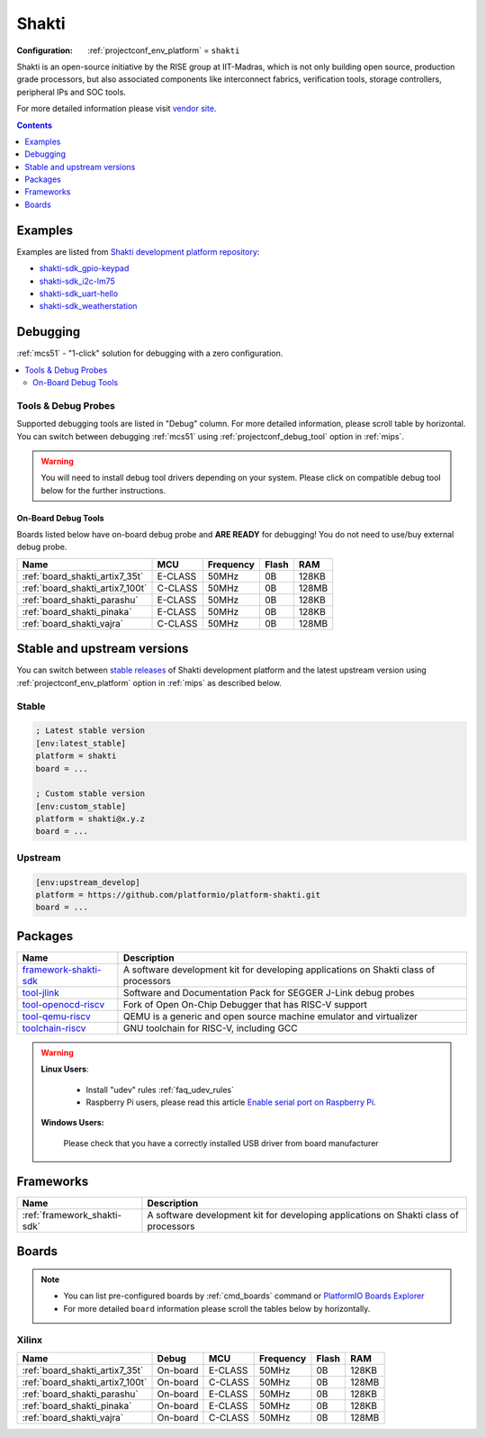 
.. _platform_shakti:

Shakti
======

:Configuration:
  :ref:`projectconf_env_platform` = ``shakti``

Shakti is an open-source initiative by the RISE group at IIT-Madras, which is not only building open source, production grade processors, but also associated components like interconnect fabrics, verification tools, storage controllers, peripheral IPs and SOC tools.

For more detailed information please visit `vendor site <https://shakti.org.in/?utm_source=platformio.org&utm_medium=docs>`_.

.. contents:: Contents
    :local:
    :depth: 1


Examples
--------

Examples are listed from `Shakti development platform repository <https://github.com/platformio/platform-shakti/tree/master/examples?utm_source=platformio.org&utm_medium=docs>`_:

* `shakti-sdk_gpio-keypad <https://github.com/platformio/platform-shakti/tree/master/examples/shakti-sdk_gpio-keypad?utm_source=platformio.org&utm_medium=docs>`_
* `shakti-sdk_i2c-lm75 <https://github.com/platformio/platform-shakti/tree/master/examples/shakti-sdk_i2c-lm75?utm_source=platformio.org&utm_medium=docs>`_
* `shakti-sdk_uart-hello <https://github.com/platformio/platform-shakti/tree/master/examples/shakti-sdk_uart-hello?utm_source=platformio.org&utm_medium=docs>`_
* `shakti-sdk_weatherstation <https://github.com/platformio/platform-shakti/tree/master/examples/shakti-sdk_weatherstation?utm_source=platformio.org&utm_medium=docs>`_

Debugging
---------

:ref:`mcs51` - "1-click" solution for debugging with a zero configuration.

.. contents::
    :local:


Tools & Debug Probes
~~~~~~~~~~~~~~~~~~~~

Supported debugging tools are listed in "Debug" column. For more detailed
information, please scroll table by horizontal.
You can switch between debugging :ref:`mcs51` using
:ref:`projectconf_debug_tool` option in :ref:`mips`.

.. warning::
    You will need to install debug tool drivers depending on your system.
    Please click on compatible debug tool below for the further instructions.


On-Board Debug Tools
^^^^^^^^^^^^^^^^^^^^

Boards listed below have on-board debug probe and **ARE READY** for debugging!
You do not need to use/buy external debug probe.


.. list-table::
    :header-rows:  1

    * - Name
      - MCU
      - Frequency
      - Flash
      - RAM
    * - :ref:`board_shakti_artix7_35t`
      - E-CLASS
      - 50MHz
      - 0B
      - 128KB
    * - :ref:`board_shakti_artix7_100t`
      - C-CLASS
      - 50MHz
      - 0B
      - 128MB
    * - :ref:`board_shakti_parashu`
      - E-CLASS
      - 50MHz
      - 0B
      - 128KB
    * - :ref:`board_shakti_pinaka`
      - E-CLASS
      - 50MHz
      - 0B
      - 128KB
    * - :ref:`board_shakti_vajra`
      - C-CLASS
      - 50MHz
      - 0B
      - 128MB


Stable and upstream versions
----------------------------

You can switch between `stable releases <https://github.com/platformio/platform-shakti/releases>`__
of Shakti development platform and the latest upstream version using
:ref:`projectconf_env_platform` option in :ref:`mips` as described below.

Stable
~~~~~~

.. code-block:: ini

    ; Latest stable version
    [env:latest_stable]
    platform = shakti
    board = ...

    ; Custom stable version
    [env:custom_stable]
    platform = shakti@x.y.z
    board = ...

Upstream
~~~~~~~~

.. code-block:: ini

    [env:upstream_develop]
    platform = https://github.com/platformio/platform-shakti.git
    board = ...


Packages
--------

.. list-table::
    :header-rows:  1

    * - Name
      - Description

    * - `framework-shakti-sdk <https://gitlab.com/shaktiproject/software/shakti-sdk.git?utm_source=platformio.org&utm_medium=docs>`__
      - A software development kit for developing applications on Shakti class of processors

    * - `tool-jlink <https://www.segger.com/downloads/jlink/?utm_source=platformio.org&utm_medium=docs>`__
      - Software and Documentation Pack for SEGGER J-Link debug probes

    * - `tool-openocd-riscv <http://openocd.org?utm_source=platformio.org&utm_medium=docs>`__
      - Fork of Open On-Chip Debugger that has RISC-V support

    * - `tool-qemu-riscv <https://www.qemu.org?utm_source=platformio.org&utm_medium=docs>`__
      - QEMU is a generic and open source machine emulator and virtualizer

    * - `toolchain-riscv <https://github.com/riscv/riscv-gnu-toolchain.git?utm_source=platformio.org&utm_medium=docs>`__
      - GNU toolchain for RISC-V, including GCC

.. warning::
    **Linux Users**:

        * Install "udev" rules :ref:`faq_udev_rules`
        * Raspberry Pi users, please read this article
          `Enable serial port on Raspberry Pi <https://hallard.me/enable-serial-port-on-raspberry-pi/>`__.


    **Windows Users:**

        Please check that you have a correctly installed USB driver from board
        manufacturer


Frameworks
----------
.. list-table::
    :header-rows:  1

    * - Name
      - Description

    * - :ref:`framework_shakti-sdk`
      - A software development kit for developing applications on Shakti class of processors

Boards
------

.. note::
    * You can list pre-configured boards by :ref:`cmd_boards` command or
      `PlatformIO Boards Explorer <https://www.soc.xin/boards>`_
    * For more detailed ``board`` information please scroll the tables below by
      horizontally.

Xilinx
~~~~~~

.. list-table::
    :header-rows:  1

    * - Name
      - Debug
      - MCU
      - Frequency
      - Flash
      - RAM
    * - :ref:`board_shakti_artix7_35t`
      - On-board
      - E-CLASS
      - 50MHz
      - 0B
      - 128KB
    * - :ref:`board_shakti_artix7_100t`
      - On-board
      - C-CLASS
      - 50MHz
      - 0B
      - 128MB
    * - :ref:`board_shakti_parashu`
      - On-board
      - E-CLASS
      - 50MHz
      - 0B
      - 128KB
    * - :ref:`board_shakti_pinaka`
      - On-board
      - E-CLASS
      - 50MHz
      - 0B
      - 128KB
    * - :ref:`board_shakti_vajra`
      - On-board
      - C-CLASS
      - 50MHz
      - 0B
      - 128MB
